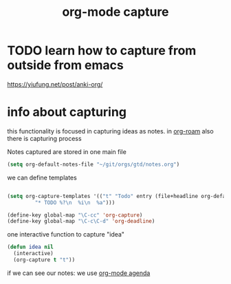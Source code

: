 #+title: org-mode capture
* TODO learn how to capture from outside from emacs
https://yiufung.net/post/anki-org/

* info about capturing



this functionality is focused in capturing ideas as notes. in  [[file:20201024194153-org_roam_mode.org][org-roam]] also there is capturing process 

Notes captured are stored in one main file

 #+BEGIN_SRC emacs-lisp
 (setq org-default-notes-file "~/git/orgs/gtd/notes.org")
 #+END_SRC


we can define templates 

#+BEGIN_SRC emacs-lisp :results silent 

(setq org-capture-templates '(("t" "Todo" entry (file+headline org-default-notes-file "Tasks")
         "* TODO %?\n  %i\n  %a")))

(define-key global-map "\C-cc" 'org-capture)
(define-key global-map "\C-c\C-d" 'org-deadline)

#+END_SRC


one interactive function to capture "idea"

#+BEGIN_SRC emacs-lisp
(defun idea nil 
  (interactive) 
  (org-capture t "t"))
 
#+END_SRC

#+RESULTS:
: idea


if we can see our notes: we use [[file:20201025190153-org_mode_agenda.org][org-mode agenda]]

